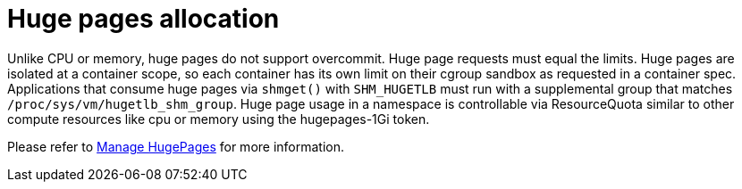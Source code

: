 [id="k8s-best-practices-far-edge-huge-pages-allocation"]
= Huge pages allocation

Unlike CPU or memory, huge pages do not support overcommit. Huge page requests must equal the limits. Huge pages are isolated at a container scope, so each container has its own limit on their cgroup sandbox as requested in a container spec. Applications that consume huge pages via `shmget()` with `SHM_HUGETLB` must run with a supplemental group that matches `/proc/sys/vm/hugetlb_shm_group`. Huge page usage in a namespace is controllable via ResourceQuota similar to other compute resources like cpu or memory using the hugepages-1Gi token.

Please refer to link:https://kubernetes.io/docs/tasks/manage-hugepages/scheduling-hugepages/[Manage HugePages] for more information.

